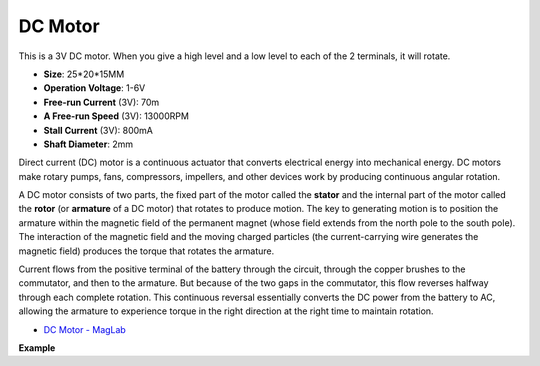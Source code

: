 DC Motor
===================

.. image:: img/image114.jpeg
    :align: center

This is a 3V DC motor. When you give a high level and a low level to each of the 2 terminals, it will rotate.

* **Size**: 25*20*15MM
* **Operation Voltage**: 1-6V
* **Free-run Current** (3V): 70m
* **A Free-run Speed** (3V): 13000RPM
* **Stall Current** (3V): 800mA
* **Shaft Diameter**: 2mm

Direct current (DC) motor is a continuous actuator that converts electrical energy into mechanical energy. DC motors make rotary pumps, fans, compressors, impellers, and other devices work by producing continuous angular rotation.

A DC motor consists of two parts, the fixed part of the motor called the **stator** and the internal part of the motor called the **rotor** (or **armature** of a DC motor) that rotates to produce motion.
The key to generating motion is to position the armature within the magnetic field of the permanent magnet (whose field extends from the north pole to the south pole). The interaction of the magnetic field and the moving charged particles (the current-carrying wire generates the magnetic field) produces the torque that rotates the armature.

.. image:: img/motor_sche.png
    :align: center

Current flows from the positive terminal of the battery through the circuit, through the copper brushes to the commutator, and then to the armature.
But because of the two gaps in the commutator, this flow reverses halfway through each complete rotation.
This continuous reversal essentially converts the DC power from the battery to AC, allowing the armature to experience torque in the right direction at the right time to maintain rotation.

* `DC Motor - MagLab <https://nationalmaglab.org/education/magnet-academy/watch-play/interactive/dc-motor>`_

**Example**
